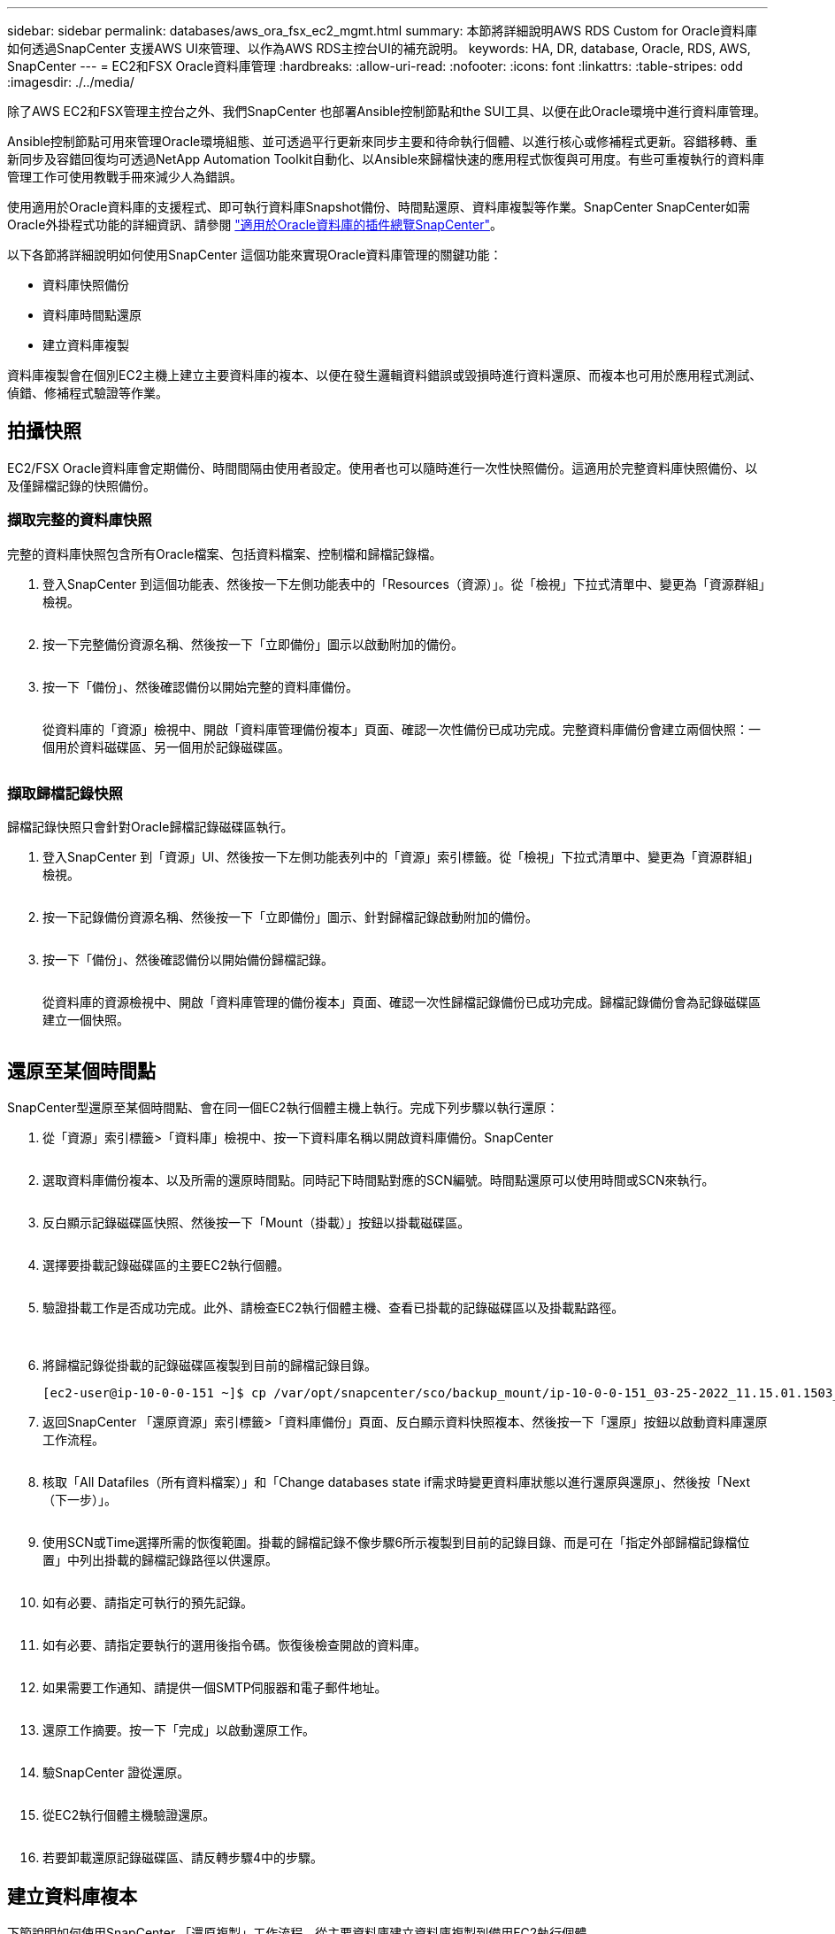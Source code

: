---
sidebar: sidebar 
permalink: databases/aws_ora_fsx_ec2_mgmt.html 
summary: 本節將詳細說明AWS RDS Custom for Oracle資料庫如何透過SnapCenter 支援AWS UI來管理、以作為AWS RDS主控台UI的補充說明。 
keywords: HA, DR, database, Oracle, RDS, AWS, SnapCenter 
---
= EC2和FSX Oracle資料庫管理
:hardbreaks:
:allow-uri-read: 
:nofooter: 
:icons: font
:linkattrs: 
:table-stripes: odd
:imagesdir: ./../media/


[role="lead"]
除了AWS EC2和FSX管理主控台之外、我們SnapCenter 也部署Ansible控制節點和the SUI工具、以便在此Oracle環境中進行資料庫管理。

Ansible控制節點可用來管理Oracle環境組態、並可透過平行更新來同步主要和待命執行個體、以進行核心或修補程式更新。容錯移轉、重新同步及容錯回復均可透過NetApp Automation Toolkit自動化、以Ansible來歸檔快速的應用程式恢復與可用度。有些可重複執行的資料庫管理工作可使用教戰手冊來減少人為錯誤。

使用適用於Oracle資料庫的支援程式、即可執行資料庫Snapshot備份、時間點還原、資料庫複製等作業。SnapCenter SnapCenter如需Oracle外掛程式功能的詳細資訊、請參閱 link:https://docs.netapp.com/ocsc-43/index.jsp?topic=%2Fcom.netapp.doc.ocsc-con%2FGUID-CF6B23A3-2B2B-426F-826B-490706880EE8.html["適用於Oracle資料庫的插件總覽SnapCenter"^]。

以下各節將詳細說明如何使用SnapCenter 這個功能來實現Oracle資料庫管理的關鍵功能：

* 資料庫快照備份
* 資料庫時間點還原
* 建立資料庫複製


資料庫複製會在個別EC2主機上建立主要資料庫的複本、以便在發生邏輯資料錯誤或毀損時進行資料還原、而複本也可用於應用程式測試、偵錯、修補程式驗證等作業。



== 拍攝快照

EC2/FSX Oracle資料庫會定期備份、時間間隔由使用者設定。使用者也可以隨時進行一次性快照備份。這適用於完整資料庫快照備份、以及僅歸檔記錄的快照備份。



=== 擷取完整的資料庫快照

完整的資料庫快照包含所有Oracle檔案、包括資料檔案、控制檔和歸檔記錄檔。

. 登入SnapCenter 到這個功能表、然後按一下左側功能表中的「Resources（資源）」。從「檢視」下拉式清單中、變更為「資源群組」檢視。
+
image:aws_rds_custom_deploy_snp_10.PNG[""]

. 按一下完整備份資源名稱、然後按一下「立即備份」圖示以啟動附加的備份。
+
image:aws_rds_custom_deploy_snp_11.PNG[""]

. 按一下「備份」、然後確認備份以開始完整的資料庫備份。
+
image:aws_rds_custom_deploy_snp_12.PNG[""]

+
從資料庫的「資源」檢視中、開啟「資料庫管理備份複本」頁面、確認一次性備份已成功完成。完整資料庫備份會建立兩個快照：一個用於資料磁碟區、另一個用於記錄磁碟區。

+
image:aws_rds_custom_deploy_snp_13.PNG[""]





=== 擷取歸檔記錄快照

歸檔記錄快照只會針對Oracle歸檔記錄磁碟區執行。

. 登入SnapCenter 到「資源」UI、然後按一下左側功能表列中的「資源」索引標籤。從「檢視」下拉式清單中、變更為「資源群組」檢視。
+
image:aws_rds_custom_deploy_snp_10.PNG[""]

. 按一下記錄備份資源名稱、然後按一下「立即備份」圖示、針對歸檔記錄啟動附加的備份。
+
image:aws_rds_custom_deploy_snp_14.PNG[""]

. 按一下「備份」、然後確認備份以開始備份歸檔記錄。
+
image:aws_rds_custom_deploy_snp_15.PNG[""]

+
從資料庫的資源檢視中、開啟「資料庫管理的備份複本」頁面、確認一次性歸檔記錄備份已成功完成。歸檔記錄備份會為記錄磁碟區建立一個快照。

+
image:aws_rds_custom_deploy_snp_16.PNG[""]





== 還原至某個時間點

SnapCenter型還原至某個時間點、會在同一個EC2執行個體主機上執行。完成下列步驟以執行還原：

. 從「資源」索引標籤>「資料庫」檢視中、按一下資料庫名稱以開啟資料庫備份。SnapCenter
+
image:aws_rds_custom_deploy_snp_17.PNG[""]

. 選取資料庫備份複本、以及所需的還原時間點。同時記下時間點對應的SCN編號。時間點還原可以使用時間或SCN來執行。
+
image:aws_rds_custom_deploy_snp_18.PNG[""]

. 反白顯示記錄磁碟區快照、然後按一下「Mount（掛載）」按鈕以掛載磁碟區。
+
image:aws_rds_custom_deploy_snp_19.PNG[""]

. 選擇要掛載記錄磁碟區的主要EC2執行個體。
+
image:aws_rds_custom_deploy_snp_20.PNG[""]

. 驗證掛載工作是否成功完成。此外、請檢查EC2執行個體主機、查看已掛載的記錄磁碟區以及掛載點路徑。
+
image:aws_rds_custom_deploy_snp_21_1.PNG[""] image:aws_rds_custom_deploy_snp_21_2.PNG[""]

. 將歸檔記錄從掛載的記錄磁碟區複製到目前的歸檔記錄目錄。
+
[listing]
----
[ec2-user@ip-10-0-0-151 ~]$ cp /var/opt/snapcenter/sco/backup_mount/ip-10-0-0-151_03-25-2022_11.15.01.1503_1/ORCL/1/db/ORCL_A/arch/*.arc /ora_nfs_log/db/ORCL_A/arch/
----
. 返回SnapCenter 「還原資源」索引標籤>「資料庫備份」頁面、反白顯示資料快照複本、然後按一下「還原」按鈕以啟動資料庫還原工作流程。
+
image:aws_rds_custom_deploy_snp_22.PNG[""]

. 核取「All Datafiles（所有資料檔案）」和「Change databases state if需求時變更資料庫狀態以進行還原與還原」、然後按「Next（下一步）」。
+
image:aws_rds_custom_deploy_snp_23.PNG[""]

. 使用SCN或Time選擇所需的恢復範圍。掛載的歸檔記錄不像步驟6所示複製到目前的記錄目錄、而是可在「指定外部歸檔記錄檔位置」中列出掛載的歸檔記錄路徑以供還原。
+
image:aws_rds_custom_deploy_snp_24_1.PNG[""]

. 如有必要、請指定可執行的預先記錄。
+
image:aws_rds_custom_deploy_snp_25.PNG[""]

. 如有必要、請指定要執行的選用後指令碼。恢復後檢查開啟的資料庫。
+
image:aws_rds_custom_deploy_snp_26.PNG[""]

. 如果需要工作通知、請提供一個SMTP伺服器和電子郵件地址。
+
image:aws_rds_custom_deploy_snp_27.PNG[""]

. 還原工作摘要。按一下「完成」以啟動還原工作。
+
image:aws_rds_custom_deploy_snp_28.PNG[""]

. 驗SnapCenter 證從還原。
+
image:aws_rds_custom_deploy_snp_29_1.PNG[""]

. 從EC2執行個體主機驗證還原。
+
image:aws_rds_custom_deploy_snp_29_2.PNG[""]

. 若要卸載還原記錄磁碟區、請反轉步驟4中的步驟。




== 建立資料庫複本

下節說明如何使用SnapCenter 「還原複製」工作流程、從主要資料庫建立資料庫複製到備用EC2執行個體。

. 使用完整的備份資源群組、從SnapCenter 支援部取得主資料庫的完整快照備份。
+
image:aws_rds_custom_deploy_replica_02.PNG[""]

. 從「資源」索引標籤>「資料庫」檢視中、開啟要從中建立複本之主要資料庫的「資料庫備份管理」頁面。SnapCenter
+
image:aws_rds_custom_deploy_replica_04.PNG[""]

. 將步驟4中拍攝的記錄磁碟區快照掛載到備用EC2執行個體主機。
+
image:aws_rds_custom_deploy_replica_13.PNG[""] image:aws_rds_custom_deploy_replica_14.PNG[""]

. 反白顯示要複本複本複本的快照複本、然後按一下「Clone（複製）」按鈕以開始複製程序。
+
image:aws_rds_custom_deploy_replica_05.PNG[""]

. 變更複本複本名稱、使其不同於主要資料庫名稱。按一下「下一步」
+
image:aws_rds_custom_deploy_replica_06.PNG[""]

. 將實體複本主機變更為備用EC2主機、接受預設命名、然後按「Next（下一步）」。
+
image:aws_rds_custom_deploy_replica_07.PNG[""]

. 變更Oracle主選項設定、使其符合針對目標Oracle伺服器主機所設定的設定、然後按「Next（下一步）」。
+
image:aws_rds_custom_deploy_replica_08.PNG[""]

. 使用時間或SCN與掛載的歸檔記錄路徑來指定還原點。
+
image:aws_rds_custom_deploy_replica_15.PNG[""]

. 如有需要、請傳送SMTP電子郵件 設定。
+
image:aws_rds_custom_deploy_replica_11.PNG[""]

. 複製工作摘要、然後按一下「Finish（完成）」以啟動複製工作。
+
image:aws_rds_custom_deploy_replica_12.PNG[""]

. 檢閱複本工作記錄、以驗證複本複本複本複本複本。
+
image:aws_rds_custom_deploy_replica_17.PNG[""]

+
複製的資料庫SnapCenter 會立即登錄在

+
image:aws_rds_custom_deploy_replica_18.PNG[""]

. 關閉Oracle歸檔記錄模式。以Oracle使用者身分登入EC2執行個體、然後執行下列命令：
+
[source, cli]
----
sqlplus / as sysdba
----
+
[source, cli]
----
shutdown immediate;
----
+
[source, cli]
----
startup mount;
----
+
[source, cli]
----
alter database noarchivelog;
----
+
[source, cli]
----
alter database open;
----



NOTE: 而非主要Oracle備份複本、也可以使用相同的程序、從目標FSX叢 集上的複寫次要備份複本建立複本。



== HA容錯移轉至待機並重新同步

備用Oracle HA叢集可在主要站台發生故障時、提供高可用度、無論是在運算層或儲存層。此解決方案的一大優點是、使用者可以隨時或以任何頻率測試及驗證基礎架構。容錯移轉可由使用者模擬或由實際故障觸發。容錯移轉程序完全相同、而且可以自動化以快速恢復應用程式。

請參閱下列容錯移轉程序清單：

. 對於模擬的容錯移轉、請執行記錄快照備份、將最新的交易排清至待命站台、如一節所示 <<擷取歸檔記錄快照>>。對於由實際故障觸發的容錯移轉、最後一個可恢復的資料會複寫到待命站台、最後一個成功的排程記錄磁碟區備份會被複寫到待命站台。
. 中斷主叢集與待命FSX叢集之間的SnapMirror。
. 在待命EC2執行個體主機上掛載複寫的待命資料庫磁碟區。
. 如果複寫的Oracle二進位檔用於Oracle還原、請重新連結Oracle二進位檔。
. 將備用Oracle資料庫恢復至上次可用的歸檔記錄。
. 開啟備用Oracle資料庫以供應用程式和使用者存取。
. 對於實際的主要站台故障、備用Oracle資料庫現在扮演新的主要站台角色、而資料庫磁碟區則可用來以反轉SnapMirror方法、將故障的主要站台重建為新的待命站台。
. 對於模擬的主要站台測試或驗證失敗、請在測試完成後關閉備用Oracle資料庫。然後從待命EC2執行個體主機卸載待命資料庫磁碟區、並重新同步從主要站台複寫至待命站台。


您可以使用NetApp Automation Toolkit執行這些程序、該工具套件可從NetApp GitHub公開網站下載。

[source, cli]
----
git clone https://github.com/NetApp-Automation/na_ora_hadr_failover_resync.git
----
在嘗試設定和容錯移轉測試之前、請先仔細閱讀README說明。
